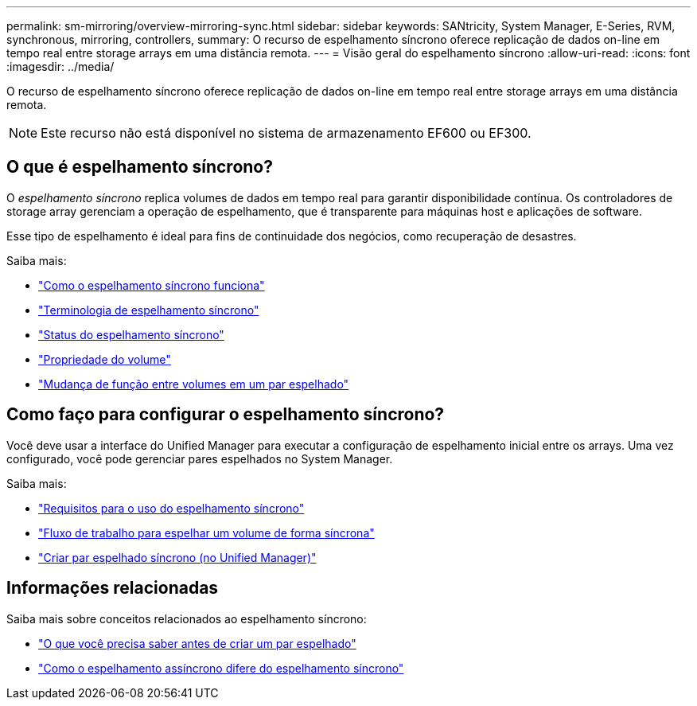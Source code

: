 ---
permalink: sm-mirroring/overview-mirroring-sync.html 
sidebar: sidebar 
keywords: SANtricity, System Manager, E-Series, RVM, synchronous, mirroring, controllers, 
summary: O recurso de espelhamento síncrono oferece replicação de dados on-line em tempo real entre storage arrays em uma distância remota. 
---
= Visão geral do espelhamento síncrono
:allow-uri-read: 
:icons: font
:imagesdir: ../media/


[role="lead"]
O recurso de espelhamento síncrono oferece replicação de dados on-line em tempo real entre storage arrays em uma distância remota.

[NOTE]
====
Este recurso não está disponível no sistema de armazenamento EF600 ou EF300.

====


== O que é espelhamento síncrono?

O _espelhamento síncrono_ replica volumes de dados em tempo real para garantir disponibilidade contínua. Os controladores de storage array gerenciam a operação de espelhamento, que é transparente para máquinas host e aplicações de software.

Esse tipo de espelhamento é ideal para fins de continuidade dos negócios, como recuperação de desastres.

Saiba mais:

* link:how-synchronous-mirroring-works.html["Como o espelhamento síncrono funciona"]
* link:synchronous-mirroring-terminology.html["Terminologia de espelhamento síncrono"]
* link:synchronous-mirroring-status.html["Status do espelhamento síncrono"]
* link:volume-ownership-sync.html["Propriedade do volume"]
* link:role-change-of-volumes-in-a-mirrored-pair.html["Mudança de função entre volumes em um par espelhado"]




== Como faço para configurar o espelhamento síncrono?

Você deve usar a interface do Unified Manager para executar a configuração de espelhamento inicial entre os arrays. Uma vez configurado, você pode gerenciar pares espelhados no System Manager.

Saiba mais:

* link:requirements-for-using-synchronous-mirroring.html["Requisitos para o uso do espelhamento síncrono"]
* link:workflow-for-mirroring-a-volume-synchronously.html["Fluxo de trabalho para espelhar um volume de forma síncrona"]
* link:../um-manage/create-synchronous-mirrored-pair-um.html["Criar par espelhado síncrono (no Unified Manager)"]




== Informações relacionadas

Saiba mais sobre conceitos relacionados ao espelhamento síncrono:

* link:synchronous-mirroring-what-do-i-need-to-know-before-creating-a-mirrored-pair.html["O que você precisa saber antes de criar um par espelhado"]
* link:how-does-asynchronous-mirroring-differ-from-synchronous-mirroring-async.html["Como o espelhamento assíncrono difere do espelhamento síncrono"]

